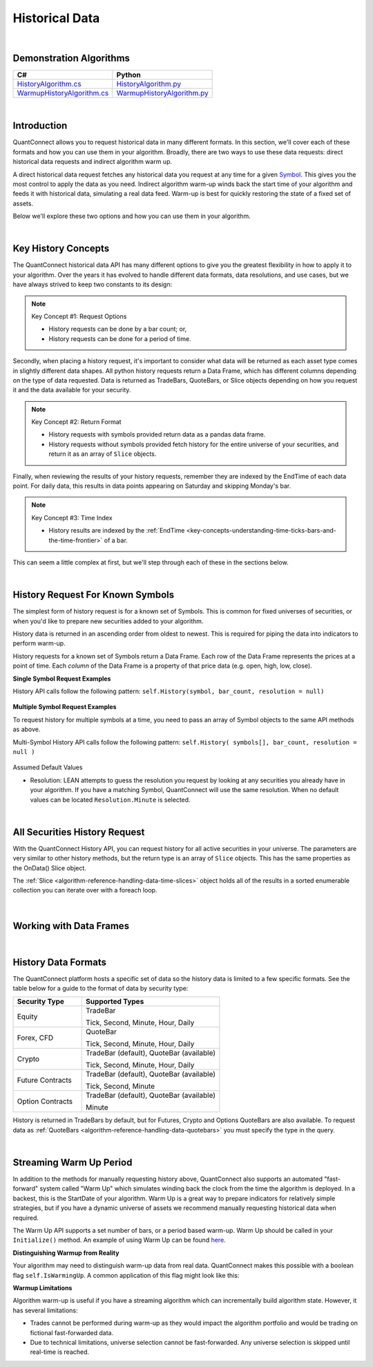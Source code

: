 .. _algorithm-reference-historical-data:

===============
Historical Data
===============

|

Demonstration Algorithms
========================

.. list-table::
   :header-rows: 1

   * - C#
     - Python
   * - `HistoryAlgorithm.cs <https://github.com/QuantConnect/Lean/blob/master/Algorithm.CSharp/HistoryAlgorithm.cs>`_
     - `HistoryAlgorithm.py <https://github.com/QuantConnect/Lean/blob/master/Algorithm.Python/HistoryAlgorithm.py>`_
   * - `WarmupHistoryAlgorithm.cs <https://github.com/QuantConnect/Lean/blob/master/Algorithm.CSharp/WarmupHistoryAlgorithm.cs>`_
     - `WarmupHistoryAlgorithm.py <https://github.com/QuantConnect/Lean/blob/master/Algorithm.Python/WarmupHistoryAlgorithm.py>`_

|

Introduction
============

QuantConnect allows you to request historical data in many different formats. In this section, we'll cover each of these formats and how you can use them in your algorithm. Broadly, there are two ways to use these data requests: direct historical data requests and indirect algorithm warm up.

A direct historical data request fetches any historical data you request at any time for a given `Symbol <https://www.quantconnect.com/docs/key-concepts/security-identifiers>`_. This gives you the most control to apply the data as you need. Indirect algorithm warm-up winds back the start time of your algorithm and feeds it with historical data, simulating a real data feed. Warm-up is best for quickly restoring the state of a fixed set of assets.

Below we'll explore these two options and how you can use them in your algorithm.

|

Key History Concepts
====================

The QuantConnect historical data API has many different options to give you the greatest flexibility in how to apply it to your algorithm. Over the years it has evolved to handle different data formats, data resolutions, and use cases, but we have always strived to keep two constants to its design:

.. note::  Key Concept #1: Request Options

           * History requests can be done by a bar count; or,
           * History requests can be done for a period of time.

Secondly, when placing a history request, it's important to consider what data will be returned as each asset type comes in slightly different data shapes. All python history requests return a Data Frame, which has different columns depending on the type of data requested. Data is returned as TradeBars, QuoteBars, or Slice objects depending on how you request it and the data available for your security.

.. note::  Key Concept #2: Return Format

           * History requests with symbols provided return data as a pandas data frame.
           * History requests without symbols provided fetch history for the entire universe of your securities, and return it as an array of ``Slice`` objects.

Finally, when reviewing the results of your history requests, remember they are indexed by the EndTime of each data point. For daily data, this results in data points appearing on Saturday and skipping Monday's bar.

.. note::  Key Concept #3: Time Index

           * History results are indexed by the :ref:`EndTime <key-concepts-understanding-time-ticks-bars-and-the-time-frontier>` of a bar.

This can seem a little complex at first, but we'll step through each of these in the sections below.

|

History Request For Known Symbols
=================================

The simplest form of history request is for a known set of Symbols. This is common for fixed universes of securities, or when you'd like to prepare new securities added to your algorithm.

History data is returned in an ascending order from oldest to newest. This is required for piping the data into indicators to perform warm-up.

History requests for a known set of Symbols return a Data Frame. Each row of the Data Frame represents the prices at a point of time. Each *column* of the Data Frame is a property of that price data (e.g. open, high, low, close).

**Single Symbol Request Examples**

History API calls follow the following pattern: ``self.History(symbol, bar_count, resolution = null)``

.. tabs::

   .. code-tab:: c#

        // Single Symbol History Method Arguments:
        var bars = History<Type>(Symbol symbol, int barCount, Resolution resolution = null);
        var bars = History<Type>(Symbol symbol, TimeSpan period, Resolution = null);

   .. code-tab:: py

        # EXAMPLE 1: Requesting By Bar Count: 5 IBM TradeBars, defaulting to security resolution:
        self.AddEquity("IBM", Resolution.Daily)
        self.df = self.History(self.Symbol("IBM"), 5)

.. figure:: https://cdn.quantconnect.com/docs/i/history-dataframe-tradebars-single_rev0.png

.. tabs::

   .. code-tab:: c#

        // EXAMPLE 1: 100 Bars of Single Symbol, Specifying Type, Default to Security Resolution:
        var ibm = AddEquity("IBM", Resolution.Minute).Symbol;
        var bars = History<TradeBar>(ibm, 100);

        // Same request but for QuoteBars
        var eurusd = AddForex("EURUSD", Resolution.Minute).Symbol;
        var quoteBars = History<QuoteBar>(eurusd, 100);

   .. code-tab:: py

        # EXAMPLE 2: Requesting By Bar Count: 5 IBM Minute TradeBars:
        self.df = self.History(self.Symbol("IBM"), 5, Resolution.Minute)

.. figure:: https://cdn.quantconnect.com/docs/i/history-dataframe-tradebars-single-minute_rev0.png

.. tabs::

   .. code-tab:: c#

        // EXAMPLE 2: Six Hours of Bars of Single Symbol, Setting Resolution:
        var ibm = AddEquity("IBM", Resolution.Minute).Symbol;
        var bars = History<TradeBar>(ibm, TimeSpan.FromHours(6), Resolution.Minute);

        // Same request but for QuoteBars
        var eurusd = AddForex("EURUSD", Resolution.Minute).Symbol;
        var quoteBars = History<QuoteBar>(eurusd, TimeSpan.FromHours(6), Resolution.Minute);

   .. code-tab:: py

        # EXAMPLE 3: Requesting By Period: 1 Week IBM TradeBars, defaulting to security resolution:
        self.df = self.History(self.Symbol("IBM"), timedelta(7))

        # Imporant Note: April 19th is Easter Friday, which has a bar EndTime = 20th, is not present.

.. figure:: https://cdn.quantconnect.com/docs/i/history-dataframe-period-daily_rev0.png

.. tabs::

   .. code-tab:: py

        # EXAMPLE 4: Requesting By Period: 5 Minutes IBM TradeBars:
        self.df = self.History(self.Symbol("IBM"), timedelta(5), Resolution.Minute)

        # Important Note: Period history requests are relative to "now" algorithm time. The example above would return 5 minute bars if requested *at* market close. If you wait for 16.05 it will return nothing.

.. figure:: https://cdn.quantconnect.com/docs/i/history-stacked-multi-symbol-python_rev0.png

**Multiple Symbol Request Examples**

To request history for multiple symbols at a time, you need to pass an array of Symbol objects to the same API methods as above.

Multi-Symbol History API calls follow the following pattern: ``self.History( symbols[], bar_count, resolution = null )``

.. tabs::

   .. code-tab:: py

        # EXAMPLE 5: Multi-Symbol History Request.

        self.df = self.History([self.Symbol("IBM"), self.Symbol("AAPL")], 2)

.. figure:: https://cdn.quantconnect.com/docs/i/history-stacked-multi-symbol-python_rev0.png

Assumed Default Values

*   Resolution: LEAN attempts to guess the resolution you request by looking at any securities you already have in your algorithm. If you have a matching Symbol, QuantConnect will use the same resolution. When no default values can be located ``Resolution.Minute`` is selected.

|

All Securities History Request
==============================

With the QuantConnect History API, you can request history for all active securities in your universe. The parameters are very similar to other history methods, but the return type is an array of ``Slice`` objects. This has the same properties as the OnData() Slice object.

The :ref:`Slice <algorithm-reference-handling-data-time-slices>` object holds all of the results in a sorted enumerable collection you can iterate over with a foreach loop.

.. tabs::

   .. code-tab:: c#

        // EXAMPLE 1: Requesting 5 Bars For All Securities, default to security resolution:

        // Setting Up Universe
        AddEquity("IBM", Resolution.Daily)
        AddEquity("AAPL", Resolution.Daily)

        // Request history data and enumerate results:
        var slices = History(5)
        foreach (var s in slices) {
            Debug($"{s.Time} AAPL: {s.Bars["AAPL"].Close} IBM: {s.Bars["IBM"].Close}");

   .. code-tab:: py

        # EXAMPLE 1: Requesting 5 Bars For All Securities, default to security resolution:

        # Setting Up Universe
        self.AddEquity("IBM", Resolution.Daily)
        self.AddEquity("AAPL", Resolution.Daily)

        # Request history data and enumerate results:
        slices = self.History(5)
        for s in slices:
            print(str(s.Time) + \
                  " AAPL:" + str(s.Bars["AAPL"].Close) + " IBM:" + str(s.Bars["IBM"].Close))

.. figure:: https://cdn.quantconnect.com/docs/i/history-all-security-slices_rev0.png

.. tabs::

   .. code-tab:: c#

        // EXAMPLE 2: Requesting 24 Hours of Hourly Data For All Securities:

        var slices = History(TimeSpan.FromHours(24), Resolution.Hour);
        foreach (var s in slices) {
             Debug($"{s.Time} AAPL: {s.Bars["AAPL"].Close} IBM: {s.Bars["IBM"].Close}");
        }

        // Keep in mind you TimeSpan history requests are relative to "now" in Algorithm Time. If you requested this data on a Monday morning, it would return an empty array because the market was closed over the weekend.

   .. code-tab:: py

        # EXAMPLE 2: Requesting 5 Minutes For All Securities:

        slices = self.History(timedelta(minutes=5), Resolution.Minute)
        for s in slices:
            print(str(s.Time) + \
                  " AAPL:" + str(s.Bars["AAPL"].Close) + " IBM:" + str(s.Bars["IBM"].Close))
        # Keep in mind your timedelta history requests are relative to "now" in Algorithm Time. If you requested this data at 16.05, it would return an empty array because the market was closed.

.. figure:: https://cdn.quantconnect.com/docs/i/history-all-security-slices-minute_rev0.png

|

Working with Data Frames
========================

|

History Data Formats
====================

The QuantConnect platform hosts a specific set of data so the history data is limited to a few specific formats. See the table below for a guide to the format of data by security type:

.. list-table::
   :widths: 25 50
   :header-rows: 1

   * - Security Type
     - Supported Types

   * - Equity
     - TradeBar

       Tick, Second, Minute, Hour, Daily

   * - Forex, CFD
     - QuoteBar

       Tick, Second, Minute, Hour, Daily

   * - Crypto
     - TradeBar (default), QuoteBar (available)

       Tick, Second, Minute, Hour, Daily

   * - Future Contracts
     - TradeBar (default), QuoteBar (available)

       Tick, Second, Minute

   * - Option Contracts
     - TradeBar (default), QuoteBar (available)

       Minute

History is returned in TradeBars by default, but for Futures, Crypto and Options QuoteBars are also available. To request data as :ref:`QuoteBars <algorithm-reference-handling-data-quotebars>` you must specify the type in the query.

.. tabs::

   .. code-tab:: c#

        // Get BTCUSD symbol and use it to request history
        var btcusd = AddCrypto("BTCUSD", Resolution.Daily, Market.GDAX).Symbol;
        var quotes = History<QuoteBar>(btcusd, 14, Resolution.Daily)

|

Streaming Warm Up Period
========================

In addition to the methods for manually requesting history above, QuantConnect also supports an automated "fast-forward" system called "Warm Up" which simulates winding back the clock from the time the algorithm is deployed. In a backest, this is the StartDate of your algorithm. Warm Up is a great way to prepare indicators for relatively simple strategies, but if you have a dynamic universe of assets we recommend manually requesting historical data when required.

The Warm Up API supports a set number of bars, or a period based warm-up. Warm Up should be called in your ``Initialize()`` method. An example of using Warm Up can be found `here <https://github.com/QuantConnect/Lean/blob/master/Algorithm.Python/WarmupAlgorithm.py#L50>`_.

.. tabs::

   .. code-tab:: c#

         // Wind time back 7 days from start:
        SetWarmup(TimeSpan.FromDays(7));

        // Feed in 100 bars before start date:
        SetWarmup(100);

   .. code-tab:: py

         # Wind time back 7 days from start:
        self.SetWarmup(timedelta(7))

        # Feed in 100 bars before start date:
        self.SetWarmup(100)

**Distinguishing Warmup from Reality**

Your algorithm may need to distinguish warm-up data from real data. QuantConnect makes this possible with a boolean flag ``self.IsWarmingUp``. A common application of this flag might look like this:

.. tabs::

   .. code-tab:: c#

        // In Initialize
        var emaFast = EMA("IBM", 50);
        var emaSlow = EMA("IBM", 100);
        SetWarmup(100);

        // In OnData: Don't run if we're warming up our indicators.
        if (IsWarmingUp) return;

   .. code-tab:: py

        # In Initialize
        self.emaFast = self.EMA("IBM", 50);
        self.emaSlow = self.EMA("IBM", 100);
        self.SetWarmup(100);

        // In OnData: Don't run if we're warming up our indicators.
        if self.IsWarmingUp: return

**Warmup Limitations**

Algorithm warm-up is useful if you have a streaming algorithm which can incrementally build algorithm state. However, it has several limitations:

* Trades cannot be performed during warm-up as they would impact the algorithm portfolio and would be trading on fictional fast-forwarded data.

* Due to technical limitations, universe selection cannot be fast-forwarded. Any universe selection is skipped until real-time is reached.
